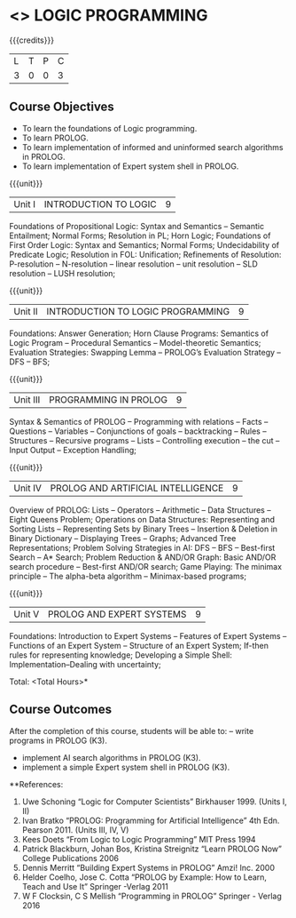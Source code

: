 * <<<PE105>>> LOGIC PROGRAMMING
:properties:
:author: Dr. S. Sheerazuddin and Dr. R. S. Milton
:end:

#+startup: showall

{{{credits}}}
| L | T | P | C |
| 3 | 0 | 0 | 3 |

** Course Objectives
- To learn the foundations of Logic programming.
- To learn PROLOG.
- To learn implementation of informed and uninformed search algorithms in PROLOG.
- To learn  implementation of Expert system shell in PROLOG.

{{{unit}}}
|Unit I|INTRODUCTION TO LOGIC|9|
Foundations of Propositional Logic: Syntax and Semantics – Semantic Entailment; Normal Forms; Resolution in PL; Horn Logic; Foundations of First Order Logic: Syntax and Semantics; Normal Forms; Undecidability of Predicate Logic; Resolution in FOL:  Unification; Refinements of Resolution: P-resolution – N-resolution – linear resolution – unit resolution --  SLD resolution – LUSH resolution;


{{{unit}}}
|Unit II|INTRODUCTION TO LOGIC PROGRAMMING|9|
Foundations: Answer Generation; Horn Clause Programs: Semantics of Logic Program – Procedural Semantics – Model-theoretic Semantics; Evaluation Strategies: Swapping Lemma – PROLOG’s Evaluation Strategy – DFS -- BFS; 

{{{unit}}}
|Unit III|PROGRAMMING IN PROLOG|9|
Syntax & Semantics of PROLOG -- Programming with relations -- Facts -- Questions  -- Variables -- Conjunctions of goals -- backtracking  --  Rules  --  Structures --   Recursive programs  --   Lists --   Controlling execution -- the cut – Input Output – Exception Handling;

{{{unit}}}
|Unit IV|PROLOG AND ARTIFICIAL INTELLIGENCE|9|
Overview of PROLOG: Lists – Operators – Arithmetic – Data Structures –Eight Queens Problem; Operations on Data Structures: Representing and Sorting Lists – Representing Sets by Binary Trees – Insertion & Deletion in Binary Dictionary – Displaying Trees – Graphs; Advanced Tree Representations; Problem Solving Strategies in AI: DFS – BFS – Best-first Search – A* Search; Problem Reduction & AND/OR Graph: Basic AND/OR search procedure -- Best-first AND/OR search; Game Playing: The minimax principle -- The alpha-beta algorithm -- Minimax-based programs;

{{{unit}}}
|Unit V|PROLOG AND EXPERT SYSTEMS|9|
Foundations: Introduction to Expert Systems – Features of Expert Systems -- Functions of an Expert System -- Structure of an Expert System; If-then rules for representing knowledge; Developing a Simple Shell: Implementation--Dealing with uncertainty;


\hfill *Total: <Total Hours>*

** Course Outcomes
After the completion of this course, students will be able to: 
-- write programs in PROLOG (K3).
- implement AI search algorithms in PROLOG (K3).
- implement a simple Expert system shell in PROLOG (K3).

**References:
1. Uwe Schoning “Logic for Computer Scientists” Birkhauser 1999. (Units I, II)
2. Ivan Bratko “PROLOG: Programming for Artificial Intelligence” 4th Edn. Pearson 2011. (Units III, IV, V)
3. Kees Doets “From Logic to Logic Programming” MIT Press 1994
4. Patrick Blackburn, Johan Bos, Kristina Streignitz “Learn PROLOG Now” College Publications 2006
5. Dennis Merritt “Building Expert Systems in PROLOG” Amzi! Inc. 2000
6. Helder Coelho, Jose C. Cotta “PROLOG by Example: How to Learn, Teach and Use It” Springer -Verlag 2011
7. W F Clocksin, C S Mellish “Programming in PROLOG” Springer - Verlag 2016
